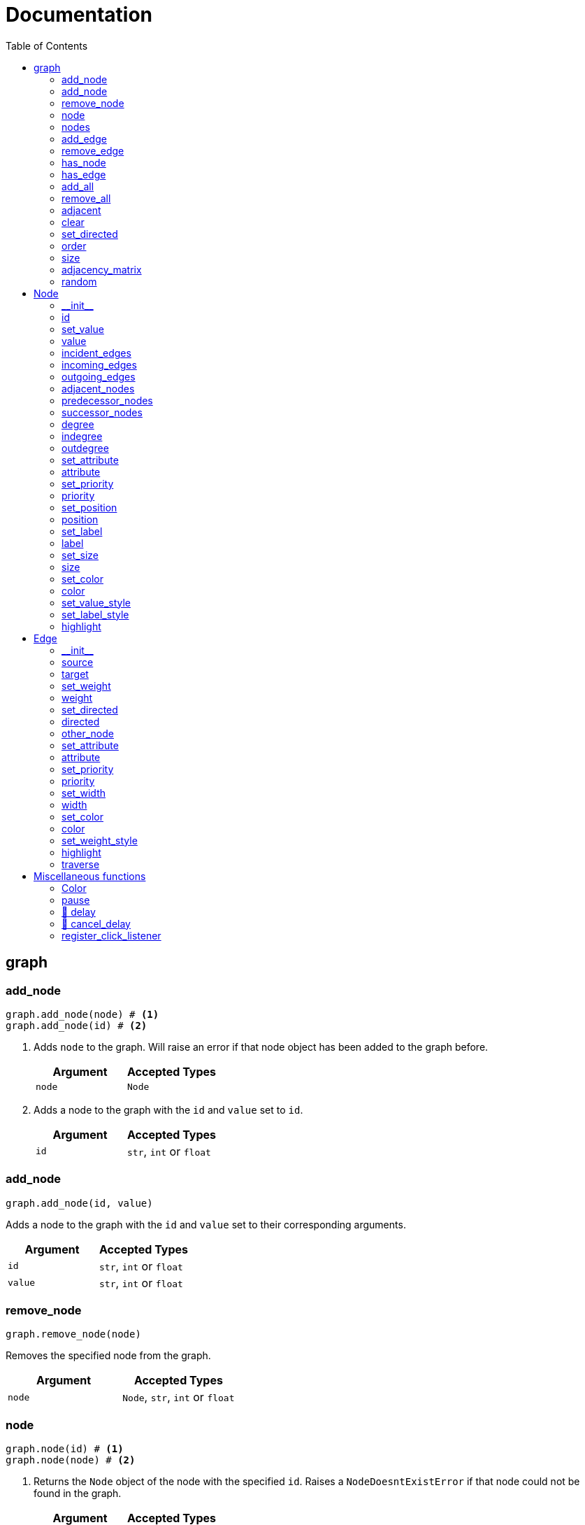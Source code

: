 = Documentation
:stylesheet: reference_styles.css
:toc: macro
:docinfo: shared-header,shared-footer
:last-update-label!:
:source-highlighter: shiki

:t_generic_text: pass:[<code class="literal">str</code>, <code class="literal">int</code> or <code class="literal">float</code>] 
:t_generic_number: pass:[<code class="literal">int</code> or <code class="literal">float</code>] 

:t_node_generic: pass:[<code class="literal">Node</code>, <code class="literal">str</code>, <code class="literal">int</code> or <code class="literal">float</code>]

:t_node: pass:[<code class="literal">Node</code>]
:t_edge: pass:[<code class="literal">Edge</code>]
:t_color: pass:[<code class="literal">Color</code>]

toc::[]

== graph

=== add_node
[source, python]
----
graph.add_node(node) # <.>
graph.add_node(id) # <.>
----

. Adds `node` to the graph. Will raise an error if that node object has been added to the graph before.
+
[cols="a,a", width="100%", options="header"]
|===
| Argument | Accepted Types
| `node` | {t_node}
|===

. Adds a node to the graph with the `id` and `value` set to `id`.
+
[cols="a,a", width="100%", options="header"]
|===
| Argument | Accepted Types
| `id` | {t_generic_text}
|===

=== add_node
[source, python]
----
graph.add_node(id, value)
----

Adds a node to the graph with the `id` and `value` set to their corresponding arguments.

[cols="a,a", width="100%", options="header"]
|===
| Argument | Accepted Types
| `id` | {t_generic_text}
| `value` | {t_generic_text}
|===

=== remove_node
[source, python]
----
graph.remove_node(node)
----

Removes the specified node from the graph.

[cols="a,a", width="100%", options="header"]
|===
| Argument | Accepted Types
| `node` | {t_node_generic}
|===

=== node
[source, python]
----
graph.node(id) # <.>
graph.node(node) # <.>
----

. Returns the `Node` object of the node with the specified `id`. Raises a `NodeDoesntExistError` if that node could not be found in the graph.
+
[cols="a,a", width="100%", options="header"]
|===
| Argument | Accepted Types
| `id` | {t_generic_text}
|===

. Returns the `Node` object of the `Node` object given to it as long as that node is in the graph. Raises a `NodeDoesntExistError` if that node could not be found in the graph.
+
[cols="a,a", width="100%", options="header"]
|===
| Argument | Accepted Types
| `node` | {t_node}
|===

=== nodes
[source, python]
----
graph.nodes()
----

Returns a list of all the nodes currently in the graph as `Node` objects.

=== add_edge
[source, python]
----
graph.add_edge(source, target, weight=None, directed=False) # <.>
graph.add_edge(edge) # <.>
----

. Adds an edge between the `source` and `target` nodes. To make the edge directed, set `directed` to `True`. `weight` sets the label of the edge.
+
WARNING: This is one of the methods that is a little annoying with keyword arguments. If you are going to set `directed`, you need to make sure that you *also* set `weight`. Otherwise, the overloader will raise an error.
+
[cols="a,a", width="100%", options="header"]
|===
| Argument | Accepted Types
| `source` | {t_node_generic}
| `target` | {t_node_generic}
| `weight` | `None`, `bool`, {t_generic_text}
| `directed` | `bool`
|===

. Adds the `Edge` object specified to the graph.
+
[cols="a,a", width="100%", options="header"]
|===
| Argument | Accepted Types
| `edge` | `Edge`
|===

=== remove_edge
[source, python]
----
graph.remove_edge(nodeA, nodeB, directed=False) # <.>
graph.remove_edge(edge) # <.>
----

. Removes the edge(s) between `nodeA` and `nodeB` from the graph. If `directed` is set, only edges starting at `nodeA` will be removed.
+
[cols="a,a", width="100%", options="header"]
|===
| Argument | Accepted Types
| `nodeA` | {t_node_generic}
| `nodeB` | {t_node_generic}
| `directed` | `bool`
|===

. Removes the `Edge` object specified from the graph.
+
[cols="a,a", width="100%", options="header"]
|===
| Argument | Accepted Types
| `edge` | `Edge`
|===

=== has_node
[source, python]
----
graph.has_node(node)
----

Checks if a given `node` exists in the graph.

[cols="a,a", width="100%", options="header"]
|===
| Argument | Accepted Types
| `node` | {t_node_generic}
|===

=== has_edge
[source, python]
----
graph.has_edge(edge)
----

Checks if a given `edge` exists in the graph.

[cols="a,a", width="100%", options="header"]
|===
| Argument | Accepted Types
| `edge` | `Edge`
|===

=== add_all
[source, python]
----
graph.add_all(elements)
----

Adds all `Node` and/or `Edge` objects in a list to the graph.

[cols="a,a", width="100%", options="header"]
|===
| Argument | Accepted Types
| `elements` | A list (iterable) containing `Node` and/or `Edge` objects.
|===

=== remove_all
[source, python]
----
graph.remove_all(elements)
----

Removes all `Node` and/or `Edge` objects in a list from the graph.

[cols="a,a", width="100%", options="header"]
|===
| Argument | Accepted Types
| `elements` | A list (iterable) containing `Node` and/or `Edge` objects.
|===

=== adjacent
[source, python]
----
graph.adjacent(nodeA, nodeB, directed=False)
----

Checks if `nodeA` and `nodeB` are adjacent. If `directed` is set, then the edge must start from `nodeA`.

[cols="a,a", width="100%", options="header"]
|===
| Argument | Accepted Types
| `nodeA` | {t_node_generic}
| `nodeB` | {t_node_generic}
| `directed` | `bool`
|===

=== clear
[source, python]
----
graph.clear()
----

Completely resets the graph by removing all edges and nodes.

=== set_directed
[source, python]
----
graph.set_directed(directed=True)
----

Sets whether the edges in the graph are directed or not.

[cols="a,a", width="100%", options="header"]
|===
| Argument | Accepted Types
| `directed` | `bool`
|===

=== order
[source, python]
----
graph.order()
----

Returns the order of the graph. That is, it returns the number of nodes in the graph.

=== size
[source, python]
----
graph.size()
----

Returns the size of the graph. That is, it returns the number of edges in the graph.

=== adjacency_matrix
[source, python]
----
graph.adjacency_matrix()
----

Returns the adjacency matrix of the graph as a dictionary.

=== random
[source, python]
----
graph.random(order, size)
----

Returns a list of random `Node` and `Edge` elements that makes a graph with the order and size specified. The graph may or may not be fully connected.

[cols="a,a", width="100%", options="header"]
|===
| Argument | Accepted Types
| `order` | `int`
| `size` | `int`
|===


== Node

=== \\__init__
[source, python]
----
Node(id, value=id)
----

Creates a node with the specified `id` and `value`. If `value` is left blank, it defaults to the node's `id`.

[cols="a,a", width="100%", options="header"]
|===
| Argument | Accepted Types
| `id` | {t_generic_text}
| `value` | {t_generic_text}
|===

=== id
[source, python]
----
node.id()
----

Returns the id of the node.

=== set_value
[source, python]
----
node.set_value(value)
----

Sets the value of the node.

[cols="a,a", width="100%", options="header"]
|===
| Argument | Accepted Types
| `value` | {t_generic_text}
|===

=== value
[source, python]
----
node.value()
----

Gets the value of the node.

=== incident_edges
[source, python]
----
node.incident_edges()
----

Returns a list of the node's incident edges.

=== incoming_edges
[source, python]
----
node.incoming_edges()
----
Returns a list of the node's incoming edges.

=== outgoing_edges
[source, python]
----
node.outgoing_edges()
----

Returns a list of the node's outgoing edges.

=== adjacent_nodes
[source, python]
----
node.adjacent_nodes()
----

Returns a list of the node's adjacent nodes.

=== predecessor_nodes
[source, python]
----
node.predecessor_nodes()
----
Returns a list of the node's predecessor nodes.

=== successor_nodes
[source, python]
----
node.successor_nodes()
----

Returns a list of the node's successor nodes.

=== degree
[source, python]
----
node.degree()
----
Returns the node's degree.

=== indegree
[source, python]
----
node.indegree()
----
Returns the node's indegree.

=== outdegree
[source, python]
----
node.outdegree()
----
Returns the node's outdegree.


=== set_attribute
[source, python]
----
node.set_attribute(name, value)
----

Sets custom attributes for the node.

[cols="a,a", width="100%", options="header"]
|===
| Argument | Accepted Types
| `name` | {t_generic_text}
| `value` | {t_generic_text}
|===

=== attribute
[source, python]
----
node.attribute(name)
----

Gets custom attributes for the node.

[cols="a,a", width="100%", options="header"]
|===
| Argument | Accepted Types
| `name` | {t_generic_text}
|===


=== set_priority
[source, python]
----
node.set_priority(value)
----

Sets the node's priority value.

[cols="a,a", width="100%", options="header"]
|===
| Argument | Accepted Types
| `value` | {t_generic_number}
|===

=== priority
[source, python]
----
node.priority()
----

Gets the node's priority value.


=== set_position
[source, python]
----
node.set_position(x, y, relative=True)
----

Sets the node's position on the canvas. Uses relative positions whereby (0, 0) is the bottom-left corner and (1, 1) is the top-right corner.

WARNING: The relative option is a legacy argument from PyNode. PyNode Next only supports the relative positioning system. If you try to set relative to `False`, it will throw an error.


[cols="a,a", width="100%", options="header"]
|===
| Argument | Accepted Types
| `x` | {t_generic_number} between 0 and 1.
| `y` | {t_generic_number} between 0 and 1.
|===


=== position
[source, python]
----
node.position()
----

Returns the node's position that was set. Note that it will not return the position of the node if it has not been set. Returns the position as a list with the format `[x, y]`.

=== set_label
[source, python]
----
node.set_label(value, label_id=0)
----

Sets additional labels for the node. The labels do not override the node's value, but instead are placed next to the node.

[cols="a,a", width="100%", options="header"]
|===
| Argument | Accepted Types
| `value` | {t_generic_text}
| `label_id` | One of either `0` or `1`. (Use `0` for the top-right label and `1` for the top-left label)
|===

=== label
[source, python]
----
node.label(label_id)
----

Gets additional labels for the node. The labels do not override the node's value, but instead are placed next to the node.

[cols="a,a", width="100%", options="header"]
|===
| Argument | Accepted Types
| `label_id` | One of either `0` or `1`. (Use `0` for the top-right label and `1` for the top-left label)
|===

=== set_size
[source, python]
----
node.set_size(size=12)
----

Sets the radius of the node.

[cols="a,a", width="100%", options="header"]
|===
| Argument | Accepted Types
| `size` | {t_generic_number}
|===

=== size
[source, python]
----
node.size()
----

Gets the radius of the node.

=== set_color
[source, python]
----
node.set_color(color=Color.DARK_GREY)
----
Sets the node's color.

[cols="a,a", width="100%", options="header"]
|===
| Argument | Accepted Types
| `color` | {t_color}
|===

=== color
[source, python]
----
node.color()
----
Gets the node's color.


=== set_value_style
[source, python]
----
node.set_value_style(size=13, color=Color.WHITE)
----

Sets the appearance of the node's value text.

WARNING: PyNode supported an argument `outline` to change the text outline's color. PyNode Next does not support this argument, and will print a warning if you try to set it.

[cols="a,a", width="100%", options="header"]
|===
| Argument | Accepted Types
| `size` | {t_generic_number}
| `color` | {t_color}
|===

=== set_label_style 
[source, python]
----
node.set_label_style(size=10, color=Color.GREY, label_id=0)
----

Sets the appearance of the node's label text.

WARNING: PyNode supported an argument `outline` to change the text outline's color. PyNode Next does not support this argument, and will print a warning if you try to set it.

CAUTION: Always use the keyword argument to choose the `label_id`. This is because PyNode placed the `outline` argument in the third argument location (`node.set_label_style(size=10, color=Color.GREY, outline=None, label_id=None)`). And to maintain backwards compatibility with PyNode, PyNode Next still has the `outline` argument in that position, even though it does nothing. 

[cols="a,a", width="100%", options="header"]
|===
| Argument | Accepted Types
| `size` | {t_generic_number}
| `color` | {t_color}
| `label_id` | One of either `0` or `1`. (Use `0` for the top-right label and `1` for the top-left label)
|===

=== highlight 
[source, python]
----
node.highlight(color=Color.RED, size=node.size()*1.5)
----

Plays a highlight animation where the node's color changes to that specified.

[cols="a,a", width="100%", options="header"]
|===
| Argument | Accepted Types
| `color` | {t_color}
| `size` | {t_generic_number}
|===

== Edge

=== \\__init__
[source, python]
----
Edge(source, target, weight=None, directed=False)
----

Creates an edge between the `source` and `target` nodes. If `weight` is set, the edge will display it as a label. If `directed` is set, the edge will be directed, starting at the `source` node.

CAUTION: If `weight` is initially set to `None`, there will be no label text. However, if you later use `edge.set_weight()` to change it to `None`, then it will display "None" as a label.

[cols="a,a", width="100%", options="header"]
|===
| Argument | Accepted Types
| `source` | {t_node_generic}
| `target` | {t_node_generic}
| `weight` | `None`, `bool`, {t_generic_text}
| `directed` | `bool`
|===

=== source
[source, python]
----
edge.source()
----

Returns the edge's source node.

=== target
[source, python]
----
edge.target()
----

Returns the edge's target node.

=== set_weight
[source, python]
----
edge.set_weight(weight=None)
----

Sets the weight of the edge.

[cols="a,a", width="100%", options="header"]
|===
| Argument | Accepted Types
| `weight` | `None`, `bool`, {t_generic_text}
|===

=== weight
[source, python]
----
edge.weight()
----

Returns the weight of the edge.


=== set_directed
[source, python]
----
edge.set_directed(directed=True)
----

Sets whether the edge is directed.

[cols="a,a", width="100%", options="header"]
|===
| Argument | Accepted Types
| `directed` | `bool`
|===

=== directed
[source, python]
----
edge.directed()
----

Returns whether the edge is directed or not.



=== other_node
[source, python]
----
edge.other_node(node)
----

Returns the node connected by the edge that isn't the node specified.

[cols="a,a", width="100%", options="header"]
|===
| Argument | Accepted Types
| `node` | {t_node_generic}
|===


=== set_attribute
[source, python]
----
edge.set_attribute(name, value)
----

Sets custom attributes for the edge.

[cols="a,a", width="100%", options="header"]
|===
| Argument | Accepted Types
| `name` | {t_generic_text}
| `value` | {t_generic_text}
|===

=== attribute
[source, python]
----
edge.attribute(name)
----

Gets custom attributes for the edge.

[cols="a,a", width="100%", options="header"]
|===
| Argument | Accepted Types
| `name` | {t_generic_text}
|===

=== set_priority
[source, python]
----
edge.set_priority(value)
----

Sets the edge's priority value.

=== priority
[source, python]
----
edge.priority()
----
Gets the edge's priority value.

[cols="a,a", width="100%", options="header"]
|===
| Argument | Accepted Types
| `value` | {t_generic_number}
|===

=== set_width
[source, python]
----
edge.set_width(width=2)
----

Sets the edge's width/thickness.

[cols="a,a", width="100%", options="header"]
|===
| Argument | Accepted Types
| `width` | {t_generic_number}
|===

=== width
[source, python]
----
edge.width()
----

Gets the edge's width/thickness.

=== set_color
[source, python]
----
edge.set_color(color=Color.LIGHT_GREY)
----

Sets the edge's color.

[cols="a,a", width="100%", options="header"]
|===
| Argument | Accepted Types
| `color` | {t_color}
|===

=== color
[source, python]
----
edge.color()
----

Returns the edge's color.

=== set_weight_style
[source, python]
----
edge.set_weight_style(size=10, color=Color.GREY)
----

Sets the appearance of the edge's weight label.

WARNING: PyNode supported an argument `outline` to change the text outline's color. PyNode Next does not support this argument, and will print a warning if you try to set it.

[cols="a,a", width="100%", options="header"]
|===
| Argument | Accepted Types
| `size` | {t_generic_number}
| `color` | {t_color}
|===

=== highlight
[source, python]
----
edge.highlight(color=edge.color(), width=edge.width()*2)
----

Performs a highlight animation by temporarily changing the width and color of the edge.

[cols="a,a", width="100%", options="header"]
|===
| Argument | Accepted Types
| `color` | {t_color}
| `width` | {t_generic_number}
|===

=== traverse
[source, python]
----
edge.traverse(initial_node=edge.source(), color=Color.RED, keep_path=True)
----

Performs a traversal animation on the edge, beginning at `initial_node`, using the specified color. If `keep_path` is set, the edge will remain colored.

[cols="a,a", width="100%", options="header"]
|===
| Argument | Accepted Types
| `initial_node` | {t_node_generic}
| `color` | {t_color}
| `keep_path` | `bool`
|===

== Miscellaneous functions

=== Color
[source, python]
----
Color(red, green, blue)
----

Custom color for use in node and edge animations, using `0-255` integers for each argument.

There are some predefined colours:

* `Color.RED`
* `Color.GREEN`
* `Color.BLUE`
* `Color.YELLOW`
* `Color.WHITE`
* `Color.LIGHT_GREY`
* `Color.GREY`
* `Color.DARK_GREY`
* `Color.BLACK`
* `Color.TRANSPARENT`

=== pause
[source, python]
----
pause(time)
----

Delays the next visual event for the specified number of miliseconds.

NOTE: This *does not* pause code execution.

=== 🚧 delay 
[source, python]
----
delay(func, time, args=[], repeat=False)
----

=== 🚧 cancel_delay
[source, python]
----
cancel_delay(delay_id)
----

=== register_click_listener 
[source, python]
----
register_click_listener(func)
----

Registers a function that will be called when a node is clicked. 

[cols="a,a", width="100%", options="header"]
|===
| Argument | Accepted Types
| `func` | `Callable[Node]` (That's a function that as its only input argument takes a `Node` object that was clicked, something like `def on_click(node)`)
|===


////
= OLD README

  
<p>
  <img alt="logo" src="./assets/card.png" align="center" />
</p>

# PyNode-Next
A complete rewrite of PyNode for the modern era.

[Download the latest release here](https://github.com/ehne/PyNode-Next/releases/latest)

Goals: 
- implement all features of PyNode https://alexsocha.github.io/pynode/


#### Differences from the original PyNode

- In trying to simplify the code, I've used function overloading. This means that for some functions that can take different forms of input (like graph.add_node(node) and graph.add_node(id, value)) you cannot use the keyword arguments.

```python
# so the below would not work:
graph.add_node("node_a", value="hihi")

# you would have to instead have to do:
graph.add_node("node_a", "hihi")

# or, you can create the Node as an object and use the keyword arguments:
graph.add_node(Node("node_a", value="hihi"))
```

- The function overloading does mean that certain methods are strongly typed. IE. they will fail if you give them the wrong types. When i redo the docs, i will add notes about the correct types.

- `outline` options on methods don't exist any more. Text no longer has any outlines.
- You can no longer compare nodes with other nodes like `NodeA > NodeB`. To do this now, you need to specify the priority: `NodeA.priority() > NodeB.priority()`
- The above also applies to edges.
- `graph.random()` has been drastically simplified to just take `order` and `size` arguments.

#### Todo

##### Graph
- [x] graph.add_node(node) - Adds a node to the graph.
- [x] graph.add_node(id=None, value=id) - Creates a Node(id, value) and adds it to the graph.
- [x] graph.remove_node(node) - Removes a node from the graph.
- [x] graph.node(id) - Returns a node in the graph by its id.
- [x] graph.nodes() - Returns a list of all nodes in the graph.
 
- [x] graph.add_edge(edge) - Adds an edge to the graph.
- [x] graph.add_edge(source, target, weight=None, directed=False) - Creates an Edge(source, target, weight, directed) and adds it to the graph.
- [x] graph.remove_edge(edge) - Removes an edge from the graph.
- [x] graph.remove_edge(node1, node2, directed=False) - Removes edge(s) between node1 and node2. If directed is set, only edges beginning at node1 will be removed.
 
- [x] graph.has_node(node) - Checks whether a node has been added to the graph.
- [x] graph.has_edge(edge) - Checks whether an edge has been added to the graph.
- [x] graph.adjacent(node1, node2, directed=False) - Checks whether an edge exists between node1 and node2. If directed is set, the edge must begin at node1.
- [x] graph.edges_between(node1, node2, directed=False) - Returns a list of all edges between node1 and node2. If directed is set, only edges beginning at node1 will be included.
 
- [x] graph.set_directed(directed=True) - Sets whether all edges in the graph are directed.
- [x] graph.adjacency_matrix() - Creates and returns an adjacency matrix (2-dimensional dictionary, using node id values as keys) for the graph.
- [x] graph.add_all(elements) - Adds a list of Node and/or Edge elements to the graph.
- [x] graph.remove_all(elements) - Removes a list of Node and/or Edge elements from the graph.
- [x] graph.random(order, size~~, connected=True, multigraph=False, initial_id=0~~) - Returns a list of randomly connected nodes and edges, with order specifying the amount of nodes and size specifying the amount of edges. 
- [x] graph.order(), graph.size() - Returns the number of nodes/edges in the graph.
- [x] graph.clear() - Deletes all nodes and edges from the graph.
Note: All functions containing node parameters accept either a Node instance or node id value.
 
##### Node
- [x] Node(id=None, value=id) - Creates a node with the specified id and value. Assigns a unique id integer if the specified id is None.
- [x] node.id() - Returns the id of the node.
- [x] node.set_value(), node.value() - Sets/gets the value of the node.
- [x] node.incident_edges(), node.incoming_edges(), node.outgoing_edges() - Returns a list of the node's incident/incoming/outgoing edges.
- [x] node.adjacent_nodes(), node.predecessor_nodes(), node.successor_nodes() - Returns a list of the node's adjacent/predecessor/successor nodes.
- [x] node.degree(), node.indegree(), node.outdegree() - Returns the node's degree/indegree/ outdegree.
- [x] node.set_attribute(name, value), node.attribute(name) - Sets/gets custom attributes for the node.
- [x] node.set_priority(value), node.priority() - Sets/gets a priority value used for comparison.
 
- [ ] node.set_position(x, y, relative=False) - Sets the static position of the node. x and y are pixel coordinates, with (0, 0) being the top-left corner of the output window (the standard size of the window is 500x400). If relative is set, x and y should instead be values between 0.0 and 1.0, specifying the node's position as a percentage of the window size.
- [ ] node.position() - Returns a tuple with the (x, y) coordinates of the node. Should be used in asynchronous function calls.
- [x] node.set_label(value, label_id=0), node.label(label_id) - Sets/gets the value of additional labels for the node (Use label_id=0 for the top-right label and label_id=1 for the top left-label).
- [x] node.set_size(size=12), node.size() - Sets/gets the radius of the node.
- [x] node.set_color(color=Color.DARK_GREY), node.color() - Sets/gets the color of the node.
- [x] node.set_value_style(size=13, color=Color.WHITE, outline=None) - Sets the appearance of the node's value text (if no outline is specified, the node's background color will be used for the outline). (Outline is not supported by PyNode Next)
- [x] node.set_label_style(size=10, color=Color.GREY, outline=None, label_id=None) - Sets the appearance of the node's label text (if no label_id is specified, both labels will be affected).
- [x] node.highlight(color=node.color(), size=node.size()*1.5) - Performs a highlight animation by temporarily changing the size and color of the node.
 
##### Edge
- [x] Edge(source, target, weight=None, directed=False) - Creates an edge between the specified source and target nodes, with optional weight and directed properties.
- [x] edge.source(), edge.target() - Returns the edge's source/target nodes.
- [x] edge.set_weight(weight=None), edge.weight() - Sets/gets the weight of the edge.
- [x] edge.set_directed(directed=True), edge.directed() - Sets/gets whether the edge is directed.
- [x] edge.other_node(node) - Returns a node connected by the edge, other than the node specified.
- [x] edge.set_attribute(name, value), edge.attribute(name) - Sets/gets custom attributes for the edge.
- [x] edge.set_priority(value), edge.priority() - Sets/gets a priority value used for comparison.
 
- [x] edge.set_width(width=2), edge.width() - Sets/gets the width of the edge.
- [x] edge.set_color(color=Color.LIGHT_GREY), edge.color() - Sets/gets the color of the edge.
- [x] edge.set_weight_style(size=10, color=Color.GREY, outline=None) - Sets the appearance of the edge's weight text.
- [x] edge.highlight(color=edge.color(), width=edge.width()*2) - Performs a highlight animation by temporarily changing the width and color of the edge.
- [x] edge.traverse(initial_node=edge.source(), color=Color.RED, keep_path=True) - Performs a traversal animation on the edge, beginning at initial_node and using the specified color. If keep_path is set, the edge will remain colored.
 
##### Miscellaneous
- [x] Color(red, green, blue) - Custom color for use in node and edge animations, using 0-255 values for each component.
- [x] Color.RED, Color.GREEN, Color.BLUE, Color.YELLOW, Color.WHITE, Color.LIGHT_GREY, Color.GREY, Color.DARK_GREY, Color.BLACK, Color.TRANSPARENT - Predefined colors for use in node and edge animations.
- [x] pause(time) - Delays the next visual event for the specified number of milliseconds (note that this does not pause code execution).
- [ ] delay(func, time, args=[], repeat=False) - Executes a function after the specified number of milliseconds, with the optional args list of parameters. If repeat is set, the function will execute continuously until the delay is cancelled. Returns a delay_id integer referencing the delay.
- [ ] cancel_delay(delay_id) - Cancels a scheduled delay event.
- [ ] register_click_listener(func) - Registers a function which will be called whenever a node is clicked. The function must include a node parameter (e.g. def on_click(node)), which will receive the instance of the clicked node.




////
